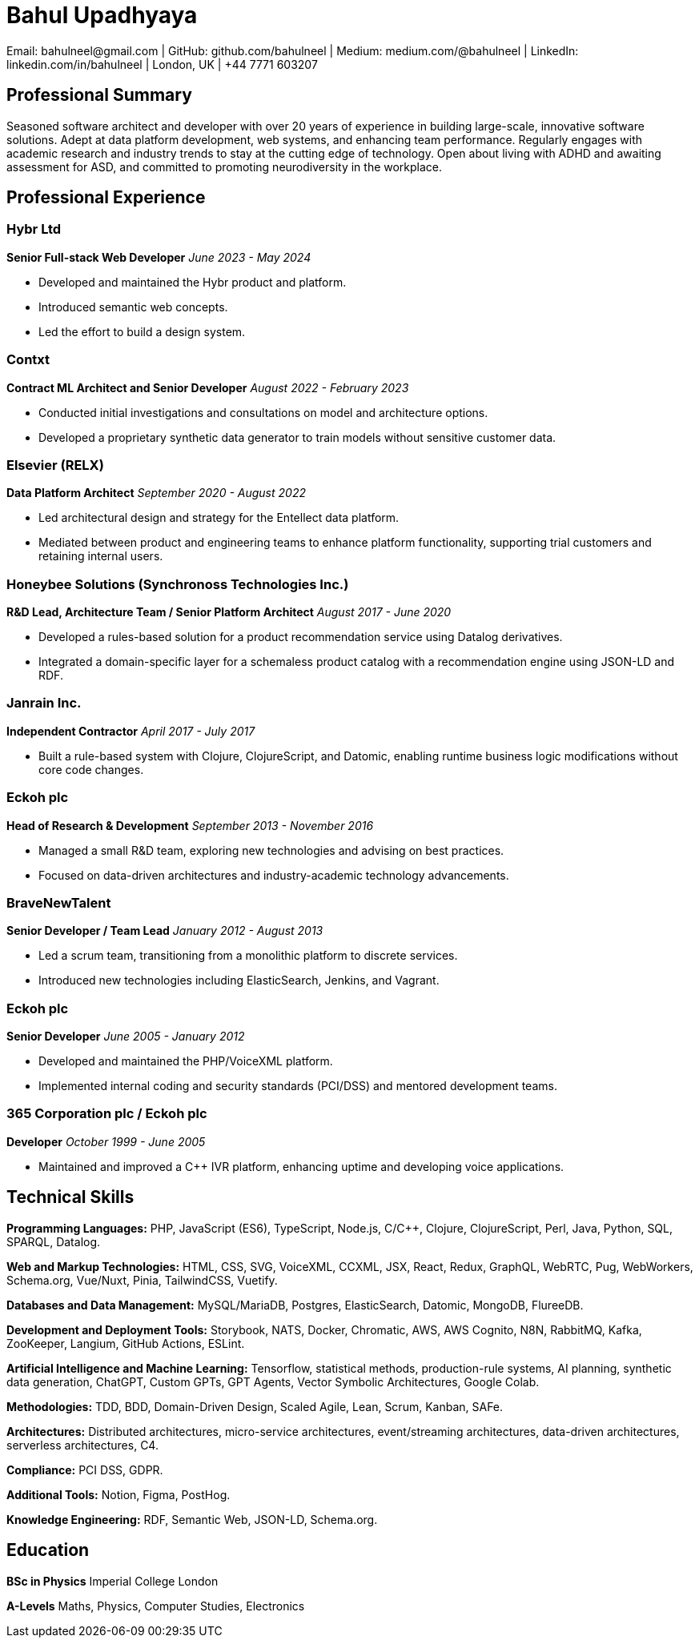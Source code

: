 = Bahul Upadhyaya
Email: bahulneel@gmail.com | GitHub: github.com/bahulneel | Medium: medium.com/@bahulneel | LinkedIn: linkedin.com/in/bahulneel | London, UK | +44 7771 603207

== Professional Summary

Seasoned software architect and developer with over 20 years of experience in building large-scale, innovative software solutions. Adept at data platform development, web systems, and enhancing team performance. Regularly engages with academic research and industry trends to stay at the cutting edge of technology. Open about living with ADHD and awaiting assessment for ASD, and committed to promoting neurodiversity in the workplace.

== Professional Experience

=== Hybr Ltd
*Senior Full-stack Web Developer*
_June 2023 - May 2024_

- Developed and maintained the Hybr product and platform.
- Introduced semantic web concepts.
- Led the effort to build a design system.

=== Contxt
*Contract ML Architect and Senior Developer*
_August 2022 - February 2023_

- Conducted initial investigations and consultations on model and architecture options.
- Developed a proprietary synthetic data generator to train models without sensitive customer data.

=== Elsevier (RELX)
*Data Platform Architect*
_September 2020 - August 2022_

- Led architectural design and strategy for the Entellect data platform.
- Mediated between product and engineering teams to enhance platform functionality, supporting trial customers and retaining internal users.

=== Honeybee Solutions (Synchronoss Technologies Inc.)
*R&D Lead, Architecture Team / Senior Platform Architect*
_August 2017 - June 2020_

- Developed a rules-based solution for a product recommendation service using Datalog derivatives.
- Integrated a domain-specific layer for a schemaless product catalog with a recommendation engine using JSON-LD and RDF.

=== Janrain Inc.
*Independent Contractor*
_April 2017 - July 2017_

- Built a rule-based system with Clojure, ClojureScript, and Datomic, enabling runtime business logic modifications without core code changes.

=== Eckoh plc
*Head of Research & Development*
_September 2013 - November 2016_

- Managed a small R&D team, exploring new technologies and advising on best practices.
- Focused on data-driven architectures and industry-academic technology advancements.

=== BraveNewTalent
*Senior Developer / Team Lead*
_January 2012 - August 2013_

- Led a scrum team, transitioning from a monolithic platform to discrete services.
- Introduced new technologies including ElasticSearch, Jenkins, and Vagrant.

=== Eckoh plc
*Senior Developer*
_June 2005 - January 2012_

- Developed and maintained the PHP/VoiceXML platform.
- Implemented internal coding and security standards (PCI/DSS) and mentored development teams.

=== 365 Corporation plc / Eckoh plc
*Developer*
_October 1999 - June 2005_

- Maintained and improved a C++ IVR platform, enhancing uptime and developing voice applications.

== Technical Skills

**Programming Languages:** PHP, JavaScript (ES6), TypeScript, Node.js, C/C++, Clojure, ClojureScript, Perl, Java, Python, SQL, SPARQL, Datalog.

**Web and Markup Technologies:** HTML, CSS, SVG, VoiceXML, CCXML, JSX, React, Redux, GraphQL, WebRTC, Pug, WebWorkers, Schema.org, Vue/Nuxt, Pinia, TailwindCSS, Vuetify.  

**Databases and Data Management:** MySQL/MariaDB, Postgres, ElasticSearch, Datomic, MongoDB, FlureeDB.  

**Development and Deployment Tools:** Storybook, NATS, Docker, Chromatic, AWS, AWS Cognito, N8N, RabbitMQ, Kafka, ZooKeeper, Langium, GitHub Actions, ESLint.  

**Artificial Intelligence and Machine Learning:** Tensorflow, statistical methods, production-rule systems, AI planning, synthetic data generation, ChatGPT, Custom GPTs, GPT Agents, Vector Symbolic Architectures, Google Colab.  

**Methodologies:** TDD, BDD, Domain-Driven Design, Scaled Agile, Lean, Scrum, Kanban, SAFe.  

**Architectures:** Distributed architectures, micro-service architectures, event/streaming architectures, data-driven architectures, serverless architectures, C4.  

**Compliance:** PCI DSS, GDPR.  

**Additional Tools:** Notion, Figma, PostHog.  

**Knowledge Engineering:** RDF, Semantic Web, JSON-LD, Schema.org.

== Education

**BSc in Physics**  
Imperial College London

**A-Levels**  
Maths, Physics, Computer Studies, Electronics
